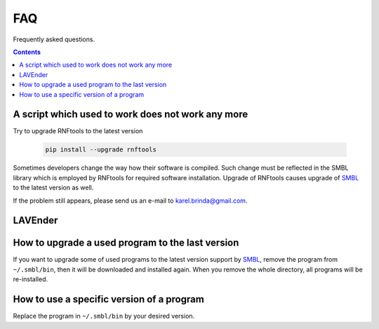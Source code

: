 .. _faq:

FAQ
===

Frequently asked questions.

.. contents::
   :depth: 3


A script which used to work does not work any more
^^^^^^^^^^^^^^^^^^^^^^^^^^^^^^^^^^^^^^^^^^^^^^^^^^

Try to upgrade RNFtools to the latest version

	.. code-block:: bash
	
		pip install --upgrade rnftools
	
Sometimes developers change the way how their software is compiled. Such change must be reflected in the SMBL library which is employed by RNFtools for required software installation. Upgrade of RNFtools causes upgrade of `SMBL`_ to the latest version as well.

If the problem still appears, please send us an e-mail to karel.brinda@gmail.com.


LAVEnder  
^^^^^^^^


How to upgrade a used program to the last version
^^^^^^^^^^^^^^^^^^^^^^^^^^^^^^^^^^^^^^^^^^^^^^^^^

If you want to upgrade some of used programs to the latest version support by `SMBL`_, remove the program from ``~/.smbl/bin``, then it will be downloaded and installed again. When you remove the whole directory, all programs will be re-installed.


How to use a specific version of a program
^^^^^^^^^^^^^^^^^^^^^^^^^^^^^^^^^^^^^^^^^^

Replace the program in ``~/.smbl/bin`` by your desired version.

.. _`SMBL`: http://github.com/karel-brinda/smbl/
